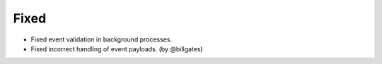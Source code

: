.. Create a new changelog entry for every new user-facing change.

.. Please respect the following instructions:
.. * Add a new bullet item for the category that best describes the change.
.. * You may optionally append "(by @<author>)" at the end of the bullet item,
..   where @<author> is the GitHub username of the author of the change. These
..   affiliations will be displayed in the release notes for every release.
.. * The accepted categories are: Added, Changed, Deprecated, Removed, Fixed,
..   and Security.
.. * Indicate breaking changes with a "**BREAKING CHANGE:**" prefix in the
..   bullet item.

.. For example:

.. Added
.. ~~~~~
.. * Added new ``COURSE_DOWNLOADED_COMPLETED`` event.
.. * Added support for annotated Python dictionaries as Avro Map type. (by @developer)

.. Changed
.. ~~~~~~~
.. * Added support for Python 3.12.
.. * **BREAKING CHANGE:** Updated from Django 3.x to 4.x. (by @developer)

.. Deprecated
.. ~~~~~~~~~~
.. * Deprecated ``COURSE_DOWNLOADED_STARTED`` event
.. * Deprecated use of non-annotated dictionaries in events. (by @developer)

.. Removed
.. ~~~~~~~
.. * Removed support for Python 3.8.
.. * Removed unused ``COURSE_DOWNLOADED_STARTED`` event. (by @developer)

Fixed
~~~~~
* Fixed event validation in background processes.
* Fixed incorrect handling of event payloads. (by @billgates)

.. Security
.. ~~~~~~~~
.. * Updated dependencies to patch security vulnerabilities.